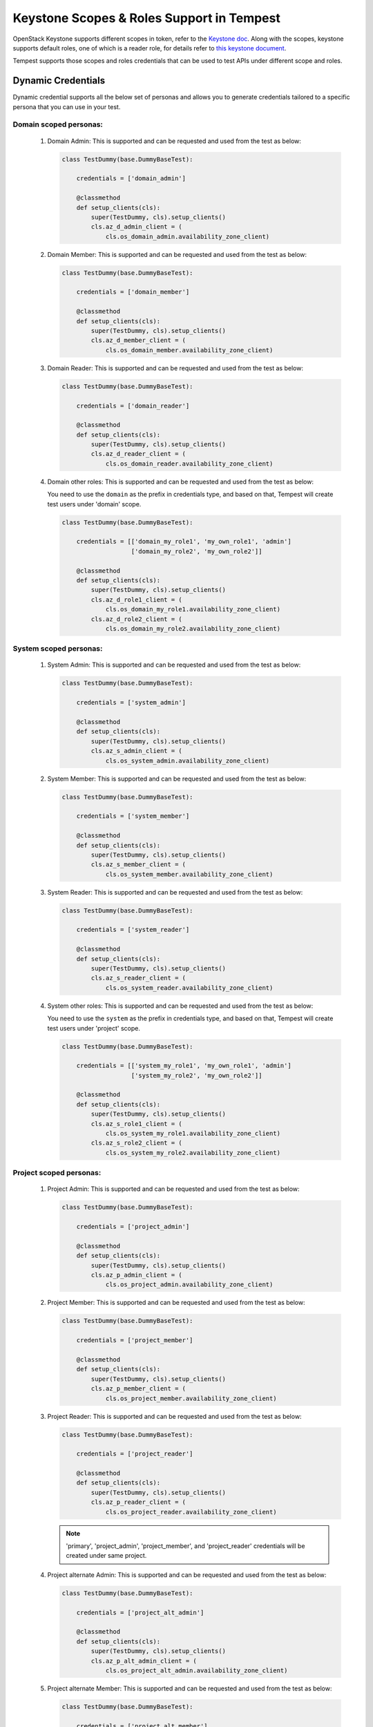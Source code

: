Keystone Scopes & Roles Support in Tempest
==========================================

OpenStack Keystone supports different scopes in token, refer to the
`Keystone doc <https://docs.openstack.org/keystone/latest/admin/tokens-overview.html#authorization-scopes>`_.
Along with the scopes, keystone supports default roles, one of which
is a reader role, for details refer to
`this keystone document <https://docs.openstack.org/keystone/latest/admin/service-api-protection.html>`_.

Tempest supports those scopes and roles credentials that can be used
to test APIs under different scope and roles.

Dynamic Credentials
-------------------

Dynamic credential supports all the below set of personas and allows
you to generate credentials tailored to a specific persona that you
can use in your test.

Domain scoped personas:
^^^^^^^^^^^^^^^^^^^^^^^^

  #. Domain Admin: This is supported and can be requested and used from
     the test as below:

     .. code-block:: python

         class TestDummy(base.DummyBaseTest):

             credentials = ['domain_admin']

             @classmethod
             def setup_clients(cls):
                 super(TestDummy, cls).setup_clients()
                 cls.az_d_admin_client = (
                     cls.os_domain_admin.availability_zone_client)

  #. Domain Member: This is supported and can be requested and used from
     the test as below:

     .. code-block:: python

         class TestDummy(base.DummyBaseTest):

             credentials = ['domain_member']

             @classmethod
             def setup_clients(cls):
                 super(TestDummy, cls).setup_clients()
                 cls.az_d_member_client = (
                     cls.os_domain_member.availability_zone_client)

  #. Domain Reader: This is supported and can be requested and used from
     the test as below:

     .. code-block:: python

         class TestDummy(base.DummyBaseTest):

             credentials = ['domain_reader']

             @classmethod
             def setup_clients(cls):
                 super(TestDummy, cls).setup_clients()
                 cls.az_d_reader_client = (
                     cls.os_domain_reader.availability_zone_client)

  #. Domain other roles: This is supported and can be requested and used from
     the test as below:

     You need to use the ``domain`` as the prefix in credentials type, and
     based on that, Tempest will create test users under 'domain' scope.

     .. code-block:: python

         class TestDummy(base.DummyBaseTest):

             credentials = [['domain_my_role1', 'my_own_role1', 'admin']
                            ['domain_my_role2', 'my_own_role2']]

             @classmethod
             def setup_clients(cls):
                 super(TestDummy, cls).setup_clients()
                 cls.az_d_role1_client = (
                     cls.os_domain_my_role1.availability_zone_client)
                 cls.az_d_role2_client = (
                     cls.os_domain_my_role2.availability_zone_client)

System scoped personas:
^^^^^^^^^^^^^^^^^^^^^^^

  #. System Admin: This is supported and can be requested and used from the
     test as below:

     .. code-block:: python

         class TestDummy(base.DummyBaseTest):

             credentials = ['system_admin']

             @classmethod
             def setup_clients(cls):
                 super(TestDummy, cls).setup_clients()
                 cls.az_s_admin_client = (
                     cls.os_system_admin.availability_zone_client)

  #. System Member: This is supported and can be requested and used from the
     test as below:

     .. code-block:: python

         class TestDummy(base.DummyBaseTest):

             credentials = ['system_member']

             @classmethod
             def setup_clients(cls):
                 super(TestDummy, cls).setup_clients()
                 cls.az_s_member_client = (
                     cls.os_system_member.availability_zone_client)

  #. System Reader: This is supported and can be requested and used from
     the test as below:

     .. code-block:: python

         class TestDummy(base.DummyBaseTest):

             credentials = ['system_reader']

             @classmethod
             def setup_clients(cls):
                 super(TestDummy, cls).setup_clients()
                 cls.az_s_reader_client = (
                     cls.os_system_reader.availability_zone_client)

  #. System other roles: This is supported and can be requested and used from
     the test as below:

     You need to use the ``system`` as the prefix in credentials type, and
     based on that, Tempest will create test users under 'project' scope.

     .. code-block:: python

         class TestDummy(base.DummyBaseTest):

             credentials = [['system_my_role1', 'my_own_role1', 'admin']
                            ['system_my_role2', 'my_own_role2']]

             @classmethod
             def setup_clients(cls):
                 super(TestDummy, cls).setup_clients()
                 cls.az_s_role1_client = (
                     cls.os_system_my_role1.availability_zone_client)
                 cls.az_s_role2_client = (
                     cls.os_system_my_role2.availability_zone_client)

Project scoped personas:
^^^^^^^^^^^^^^^^^^^^^^^^

  #. Project Admin: This is supported and can be requested and used from
     the test as below:

     .. code-block:: python

         class TestDummy(base.DummyBaseTest):

             credentials = ['project_admin']

             @classmethod
             def setup_clients(cls):
                 super(TestDummy, cls).setup_clients()
                 cls.az_p_admin_client = (
                     cls.os_project_admin.availability_zone_client)

  #. Project Member: This is supported and can be requested and used from
     the test as below:

     .. code-block:: python

         class TestDummy(base.DummyBaseTest):

             credentials = ['project_member']

             @classmethod
             def setup_clients(cls):
                 super(TestDummy, cls).setup_clients()
                 cls.az_p_member_client = (
                     cls.os_project_member.availability_zone_client)

  #. Project Reader: This is supported and can be requested and used from
     the test as below:

     .. code-block:: python

         class TestDummy(base.DummyBaseTest):

             credentials = ['project_reader']

             @classmethod
             def setup_clients(cls):
                 super(TestDummy, cls).setup_clients()
                 cls.az_p_reader_client = (
                     cls.os_project_reader.availability_zone_client)

     .. note::
         'primary', 'project_admin', 'project_member', and 'project_reader'
         credentials will be created under same project.

  #. Project alternate Admin: This is supported and can be requested and used from
     the test as below:

     .. code-block:: python

         class TestDummy(base.DummyBaseTest):

             credentials = ['project_alt_admin']

             @classmethod
             def setup_clients(cls):
                 super(TestDummy, cls).setup_clients()
                 cls.az_p_alt_admin_client = (
                     cls.os_project_alt_admin.availability_zone_client)

  #. Project alternate Member: This is supported and can be requested and used from
     the test as below:

     .. code-block:: python

         class TestDummy(base.DummyBaseTest):

             credentials = ['project_alt_member']

             @classmethod
             def setup_clients(cls):
                 super(TestDummy, cls).setup_clients()
                 cls.az_p_alt_member_client = (
                     cls.os_project_alt_member.availability_zone_client)

  #. Project alternate Reader: This is supported and can be requested and used from
     the test as below:

     .. code-block:: python

         class TestDummy(base.DummyBaseTest):

             credentials = ['project_alt_reader']

             @classmethod
             def setup_clients(cls):
                 super(TestDummy, cls).setup_clients()
                 cls.az_p_alt_reader_client = (
                     cls.os_project_alt_reader.availability_zone_client)

     .. note::
         'alt', 'project_alt_admin', 'project_alt_member', and
         'project_alt_reader' credentials will be created under same project.

  #. Project other roles: This is supported and can be requested and used from
     the test as below:

     You need to use the ``project`` as the prefix in credentials type, and
     based on that, Tempest will create test users under 'project' scope.

     .. code-block:: python

         class TestDummy(base.DummyBaseTest):

             credentials = [['project_my_role1', 'my_own_role1', 'admin']
                            ['project_my_role2', 'my_own_role2']]

             @classmethod
             def setup_clients(cls):
                 super(TestDummy, cls).setup_clients()
                 cls.az_role1_client = (
                     cls.os_project_my_role1.availability_zone_client)
                 cls.az_role2_client = (
                     cls.os_project_my_role2.availability_zone_client)

  .. note::
      'admin' credenatials is considered and kept as legacy admin and
      will be created under new project. If any test want to test with
      admin role in projectA and non-admin/admin in projectB then test
      can request projectA admin using 'admin' or 'project_alt_admin'
      and non-admin in projectB using 'primary', 'project_member',
      or 'project_reader'/admin in projectB using 'project_admin'. Many
      existing tests using the 'admin' with new project to assert on the
      resource list so we are keeping 'admin' a kind of legacy admin.

Pre-Provisioned Credentials
---------------------------

Pre-Provisioned credentials support the below set of personas and can be
used in the test as shown above in the ``Dynamic Credentials`` Section.

* Domain Admin
* Domain Member
* Domain Reader
* System Admin
* System Member
* System Reader
* Project Admin
* Project Member
* Project Reader
